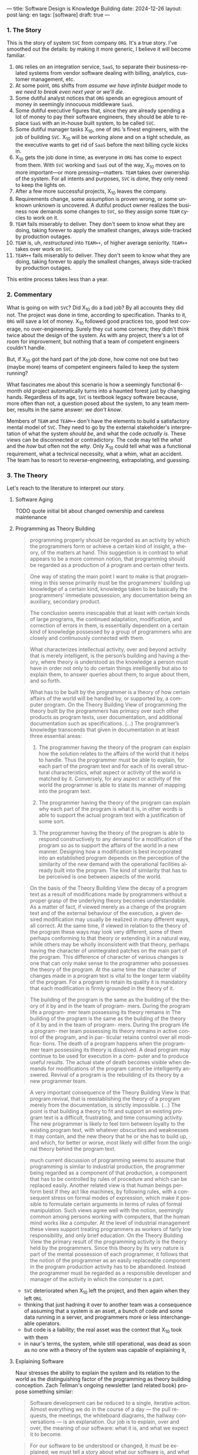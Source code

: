 ---
title: Software Design is Knowledge Building
date: 2024-12-26
layout: post
lang: en
tags: [software]
draft: true
---
#+OPTIONS: toc:nil num:nil
#+LANGUAGE: en

*** 1. The Story

This is the story of system ~SVC~ from company ~ORG~. It's a true story. I've smoothed out the details: by making it more generic, I believe it will become familiar.

1. ~ORG~ relies on an integration service, ~SaaS~, to separate their business-related systems from vendor software dealing with billing, analytics, customer management, etc.
2. At some point, ~ORG~ shifts from /assume we have infinite budget/ mode to /we need to break even next year or we'll die/.
3. Some dutiful analyst notices that ~ORG~ spends an egregious amount of money in seemingly innocuous middleware ~SaaS~.
4. Some dutiful executive figures that, since they are already spending a lot of money to pay their software engineers, they should be able to replace ~SaaS~ with an in-house built system, to be called ~SVC~.
5. Some dutiful manager tasks X_{10}, one of ~ORG~ ’s finest engineers, with the job of building ~SVC~. X_{10} will be working alone and on a tight schedule, as the executive wants to get rid of ~SaaS~ before the next billing cycle kicks in.
6. X_{10} gets the job done in time, as everyone in ~ORG~ has come to expect from them. With ~SVC~ working and ~SaaS~ out of the way, X_{10} moves on to more important---or more pressing---matters. ~TEAM~ takes over ownership of the system. For all intents and purposes, ~SVC~ is /done/, they only need to keep the lights on.
7. After a few more successful projects, X_{10} leaves the company.
8. Requirements change, some assumption is proven wrong, or some unknown unknown is uncovered. A dutiful product owner realizes the business now demands some changes to ~SVC~, so they assign some ~TEAM~ cycles to work on it.
9. ~TEAM~ fails miserably to deliver. They don't seem to know what they are doing, taking forever to apply the smallest changes, always side-tracked by production outages.
10. ~TEAM~ is, uh, /restructured/ into ~TEAM++~, of higher average seniority. ~TEAM++~ takes over work on ~SVC~.
11. ~TEAM++~ fails miserably to deliver. They don't seem to know what they are doing, taking forever to apply the smallest changes, always side-tracked by production outages.

This entire process takes less than a year.

*** 2. Commentary

What is going on with ~SVC~? Did X_{10} do a bad job? By all accounts they did not. The project was done in time, according to specification. Thanks to it, ~ORG~ will save a lot of money. X_{10} followed good practices too, good test coverage, no over-engineering. Surely they cut some corners; they didn't think twice about the design of the system. As with any project, there's a lot of room for improvement, but nothing that a team of competent engineers couldn't handle.

But, if X_{10} got the hard part of the job done, how come not one but two (maybe more) teams of competent engineers failed to keep the system running?

What fascinates me about this scenario is how a seemingly functional 6-month old project automatically turns into a haunted forest just by changing hands. Regardless of its age, ~SVC~ is textbook legacy software because, more often than not, a question posed about the system, to any team member, results in the same answer: /we don't know/.

Members of ~TEAM~ and ~TEAM++~ don't have the elements to build a satisfactory mental model of ~SVC~. They need to go by the external stakeholder's interpretation of what the system /should be/, and what the code /actually is/. These views can be disconnected or contradictory. The code may tell the /what/ and the /how/ but often not the /why/. Only X_{10} could tell what was a functional requirement, what a technical necessity, what a whim, what an accident. The team has to resort to reverse-engineering, extrapolating, and guessing.

*** 3. The Theory

Let's reach to the literature to interpret our story.

**** Software Aging

TODO quote initial bit about changed ownership and careless maintenance

**** Programming as Theory Building

#+begin_quote
programming properly should be regarded as an activity by which the programmers form or achieve a certain kind of insight, a theory, of the matters at hand. This suggestion is in contrast to what appears to be a more common notion, that programming should be regarded as a production of a program and certain other texts.
#+end_quote

#+begin_quote
One way of stating the main point I want to make is that programming in this sense primarily must be the programmers’ building up knowledge of a certain kind, knowledge taken to be basically the programmers’ immediate possession, any documentation being an auxiliary, secondary product.
#+end_quote

#+begin_quote
The conclusion seems inescapable that at least with certain kinds of large programs, the continued adaptation, modification, and correction of errors in them, is essentially dependent on a certain kind of
knowledge possessed by a group of programmers who are closely and continuously connected with them.
#+end_quote

#+begin_quote
What characterizes intellectual activity, over and beyond activity that is merely intelligent, is the person’s building and having a theory, where theory is understood as the knowledge a person must have in order not only to do certain things intelligently but also to explain them, to answer queries about them, to
argue about them, and so forth.
#+end_quote

#+begin_quote
What has to be built by the programmer is a theory of how certain affairs of the world will be handled by, or supported by, a computer program. On the Theory Building View of programming the theory built by the programmers has primacy over such other products as program texts, user documentation, and additional documentation such as specifications. (...) The programmer’s knowledge transcends that given in documentation in at least three essential areas:

1) The programmer having the theory of the program can explain how the solution relates to the affairs of the world that it helps to handle. Thus the programmer must be able to explain, for each part of the program text and for each of its overall structural characteristics, what aspect or activity of the world is matched by it. Conversely, for any aspect or activity of the world the programmer is able to state its manner of mapping into the program text.

2) The programmer having the theory of the program can explain why each part of the program is what it is, in other words is able to support the actual program text with a justification of some sort.

3) The programmer having the theory of the program is able to respond constructively to any demand for a modification of the program so as to support the affairs of the world in a new manner. Designing how a modification is best incorporated into an established program depends on the perception of the similarity of the new demand with the operational facilities already built into the program. The kind of similarity that has to be perceived is one between aspects of the world.
#+end_quote

#+begin_quote
On the basis of the Theory Building View the decay of a program text as a result of modifications made by programmers without a proper grasp of the underlying theory becomes understandable. As a matter of fact, if viewed merely as a change of the program text and of the external behaviour of the execution, a given desired modification may usually be realized in many different ways, all correct. At the same time, if viewed in relation to the theory of the program these ways may look very different, some of them perhaps conforming to that theory or extending it in a natural way, while others may be wholly inconsistent with
that theory, perhaps having the character of unintegrated patches on the main part of the program. This difference of character of various changes is one that can only make sense to the programmer who possesses the theory of the program. At the same time the character of changes made in a program text is vital to the longer term viability of the program. For a program to retain its quality it is mandatory that each modification is firmly grounded in the theory of it.
#+end_quote

#+begin_quote
The building of the
program is the same as the building of the
theory of it by and in the team of program-
mers. During the program life a program-
mer team possessing its theory remains in
The building of the
program is the same as the building of the
theory of it by and in the team of program-
mers. During the program life a program-
mer team possessing its theory remains in
active control of the program, and in par-
ticular retains control over all modifica-
tions. The death of a program happens
when the programmer team possessing its
theory is dissolved. A dead program may
continue to be used for execution in a com-
puter and to produce useful results. The
actual state of death becomes visible when
demands for modifications of the program
cannot be intelligently answered. Revival
of a program is the rebuilding of its theory
by a new programmer team.
#+end_quote

#+begin_quote
A very important consequence of the
Theory Building View is that program
revival, that is reestablishing the theory of
a program merely from the documentation, is strictly impossible.
(...) The point is that building a theory to fit and support an existing program text is a difficult, frustrating, and time consuming activity. The new programmer is likely to feel torn between loyalty to the existing program text, with whatever obscurities and weaknesses it may contain, and the new theory that he or she has to build up, and which, for better or worse, most likely will differ from the original theory
behind the program text.
#+end_quote

#+begin_quote
much current discussion of programming seems to assume that programming is similar to industrial production, the programmer being regarded as a component of that production, a component that has to be controlled by rules of procedure and which can be replaced easily. Another related view is that human beings perform best if they act like machines, by following rules, with a consequent stress on formal modes of expression, which make it possible to formulate certain arguments in terms of rules of formal manipulation. Such views agree well with the notion, seemingly common among persons working with computers, that the human mind works like a computer. At the level of industrial management these views support treating programmers as workers of fairly low responsibility, and only brief education. On the Theory Building View the primary result of the programming activity is the theory held by the programmers. Since this theory by its very nature is part of the mental possession of each programmer, it follows that the notion of the programmer as an easily replaceable component in the program production activity has to be abandoned. Instead the programmer must
be regarded as a responsible developer and manager of the activity in which the computer is a part.
#+end_quote

- ~SVC~ deteriorated when X_{10} left the project, and then again when they left ~ORG~.
- thinking that just hadning it over to another team was a consequence of assuming that a system is an asset, a bunch of code and some data running in a server, and programmers more or less interchangeable operators.
- but code is a liability; the real asset was the context that X_{10} took with them
- in naur's terms, the system, while still operational, was dead as soon as no one with a theory of the system was capable of explaining it,

**** Explaining Software
Naur stresses the ability to explain the system and its relation to the world as the distinguishing factor of the programming as theory building conception. Zach Tellman's ongoing newsletter (and related book) propose something similar:

#+begin_quote
Software development can be reduced to a single, iterative action. Almost everything we do in the course of a day — the pull requests, the meetings, the whiteboard diagrams, the hallway conversations — is an explanation. Our job is to explain, over and over, the meaning of our software: what it is, and what we expect it to become.
#+end_quote

#+begin_quote
For our software to be understood or changed, it must be explained; we must tell a story about what our software is, and what it's expected to become. When understanding software, we tell that story to ourselves. When changing software, we tell that story to others. Software which is complex takes a long time to explain.
#+end_quote

**** A Philosophy of Software Design
[TODO revisit book]

<a more conventional take on software design is that of the management and reducing of complexity [link] post. My personal favorite formulation is in John Ousterhout's book[link]. If we note that complexity often manifests as cognitive load [link], obscurity and unknown unkowns, it's fair to say that the knowledge building model is compatible, if not equivalent to that of complexity reduction.



*** 4. Conclusion

<It's true that reviving a project is very hard, but I disagree with Naur in that it's impossible. And I especially disagree in that the new owners are always more likely to succeed by rewriting it from scratch.
<I also think that we can make a difference if we approach our work right, we can leave the right crumbs for the people who will need to take a project out of its coma
- in the style of the code and structure of the system, but also in its paratext: the comments, docstrings, READMEs, PR descriptions, commit messages, jira tickets, and confluence pages.

The story above a too perfect match to Naur's theory, but I suspect that we can benefit from accepting it as a general rule, in the same vein of treating any system as a legacy system: the ultimate goal of software design is to build knowledge.

This idea, complementary to the goal of complexity reduction, can offer an interesting perspective to our everyday activities. So the next time you choose a name, or factor a project, or ponder whether to write or omit a certain comment, instead of thinking in terms of the burden to the future maintainers of the artifact, think: how much will this decision affect---how much will it help or hinder---their building of a mental model of the system, of the business, of the world.
